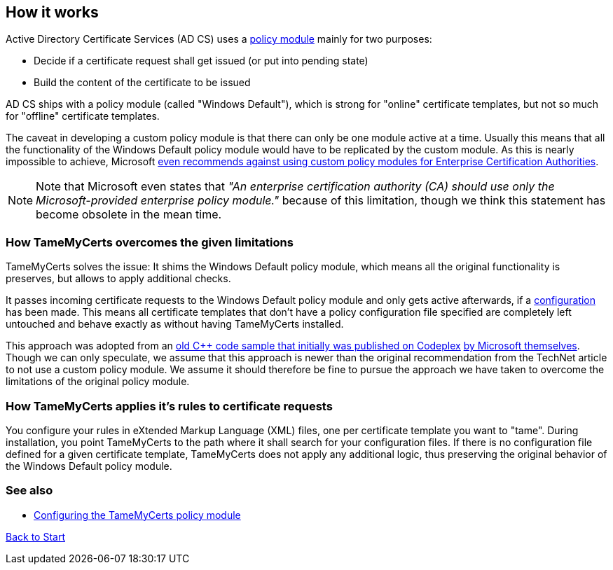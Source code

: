 ﻿== How it works

Active Directory Certificate Services (AD CS) uses a link:https://learn.microsoft.com/en-us/windows/win32/seccrypto/certificate-services-architecture[policy module^] mainly for two purposes:

* Decide if a certificate request shall get issued (or put into pending state)
* Build the content of the certificate to be issued

AD CS ships with a policy module (called "Windows Default"), which is strong for "online" certificate templates, but not so much for "offline" certificate templates.

The caveat in developing a custom policy module is that there can only be one module active at a time. Usually this means that all the functionality of the Windows Default policy module would have to be replicated by the custom module. As this is nearly impossible to achieve, Microsoft link:https://learn.microsoft.com/en-us/windows/win32/seccrypto/writing-custom-modules[even recommends against using custom policy modules for Enterprise Certification Authorities^].

NOTE: Note that Microsoft even states that _"An enterprise certification authority (CA) should use only the Microsoft-provided enterprise policy module."_ because of this limitation, though we think this statement has become obsolete in the mean time.

=== How TameMyCerts overcomes the given limitations

TameMyCerts solves the issue: It shims the Windows Default policy module, which means all the original functionality is preserves, but allows to apply additional checks.

It passes incoming certificate requests to the Windows Default policy module and only gets active afterwards, if a link:configuring.adoc[configuration] has been made. This means all certificate templates that don't have a policy configuration file specified are completely left untouched and behave exactly as without having TameMyCerts installed.

This approach was adopted from an link:https://github.com/Sleepw4lker/capolmod[old C++ code sample that initially was published on Codeplex^] link:https://github.com/Sleepw4lker/capolmod/blob/main/Installer/Installer.wixproj[by Microsoft themselves^]. Though we can only speculate, we assume that this approach is newer than the original recommendation from the TechNet article to not use a custom policy module. We assume it should therefore be fine to pursue the approach we have taken to overcome the limitations of the original policy module.

=== How TameMyCerts applies it's rules to certificate requests

You configure your rules in eXtended Markup Language (XML) files, one per certificate template you want to "tame". During installation, you point TameMyCerts to the path where it shall search for your configuration files. If there is no configuration file defined for a given certificate template, TameMyCerts does not apply any additional logic, thus preserving the original behavior of the Windows Default policy module.

=== See also
* link:configuring.adoc[Configuring the TameMyCerts policy module]

link:index.adoc[Back to Start]